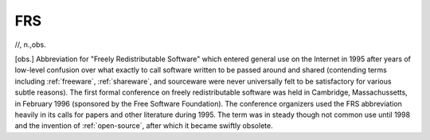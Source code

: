 .. _FRS:

============================================================
FRS
============================================================

//, n\.,obs\.

[obs.]
Abbreviation for "Freely Redistributable Software" which entered general use on the Internet in 1995 after years of low-level confusion over what exactly to call software written to be passed around and shared (contending terms including :ref:`freeware`\, :ref:`shareware`\, and sourceware were never universally felt to be satisfactory for various subtle reasons).
The first formal conference on freely redistributable software was held in Cambridge, Massachussetts, in February 1996 (sponsored by the Free Software Foundation).
The conference organizers used the FRS abbreviation heavily in its calls for papers and other literature during 1995.
The term was in steady though not common use until 1998 and the invention of :ref:`open-source`\, after which it became swiftly obsolete.

